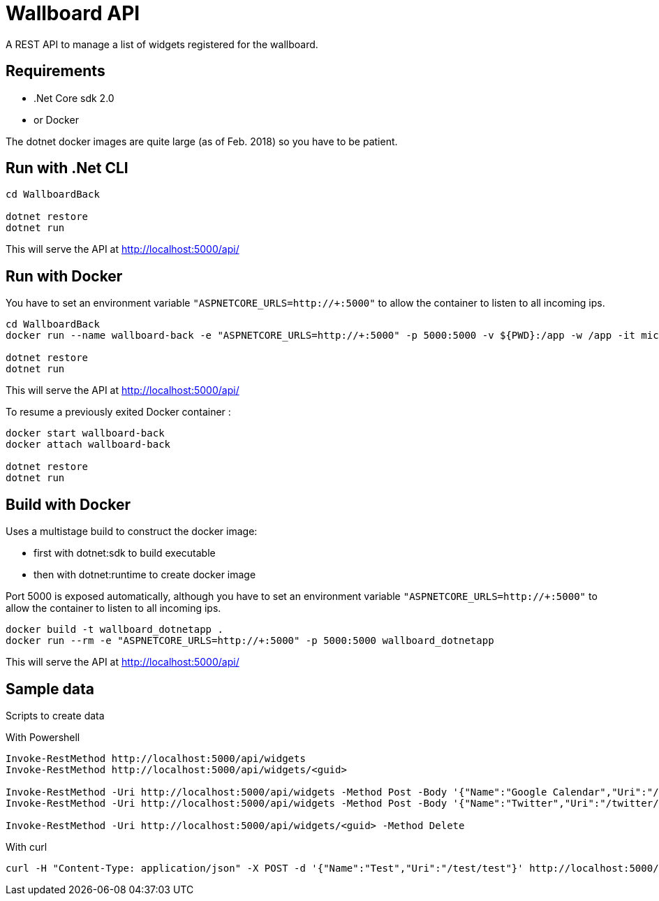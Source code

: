 = Wallboard API

A REST API to manage a list of widgets registered for the wallboard.

== Requirements
* .Net Core sdk 2.0
* or Docker

The dotnet docker images are quite large (as of Feb. 2018) so you have to be patient.

== Run with .Net CLI
[source]
----
cd WallboardBack

dotnet restore
dotnet run
----

This will serve the API at http://localhost:5000/api/

== Run with Docker 

You have to set an environment variable 
`"ASPNETCORE_URLS=http://+:5000"`
to allow the container to listen to all incoming ips.

[source]
----
cd WallboardBack
docker run --name wallboard-back -e "ASPNETCORE_URLS=http://+:5000" -p 5000:5000 -v ${PWD}:/app -w /app -it microsoft/dotnet

dotnet restore
dotnet run
----

This will serve the API at http://localhost:5000/api/

To resume a previously exited Docker container :

[source]
----
docker start wallboard-back
docker attach wallboard-back

dotnet restore
dotnet run
----

== Build with Docker

Uses a multistage build to construct the docker image:

* first with dotnet:sdk to build executable
* then with dotnet:runtime to create docker image

Port 5000 is exposed automatically, although you have
to set an environment variable 
`"ASPNETCORE_URLS=http://+:5000"` to allow the container
to listen to all incoming ips.

[source]
----
docker build -t wallboard_dotnetapp .
docker run --rm -e "ASPNETCORE_URLS=http://+:5000" -p 5000:5000 wallboard_dotnetapp
----

This will serve the API at http://localhost:5000/api/


== Sample data

Scripts to create data

With Powershell

[source]
----
Invoke-RestMethod http://localhost:5000/api/widgets
Invoke-RestMethod http://localhost:5000/api/widgets/<guid>

Invoke-RestMethod -Uri http://localhost:5000/api/widgets -Method Post -Body '{"Name":"Google Calendar","Uri":"/google-calendar/index.html"}' -ContentType 'application/json'
Invoke-RestMethod -Uri http://localhost:5000/api/widgets -Method Post -Body '{"Name":"Twitter","Uri":"/twitter/index.html"}' -ContentType 'application/json'

Invoke-RestMethod -Uri http://localhost:5000/api/widgets/<guid> -Method Delete
----

With curl

[source]
----
curl -H "Content-Type: application/json" -X POST -d '{"Name":"Test","Uri":"/test/test"}' http://localhost:5000/api/widgets
----
